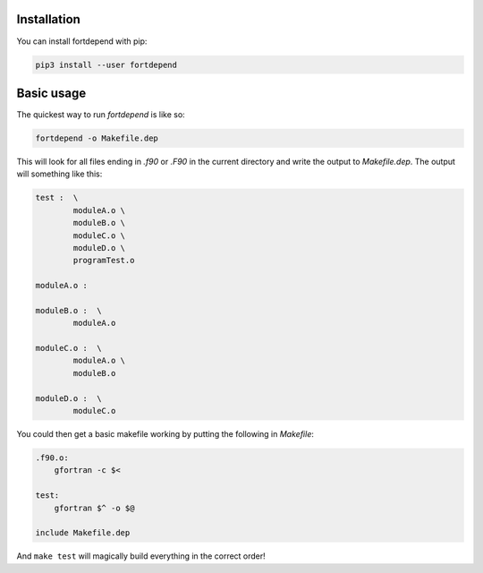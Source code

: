 Installation
============

You can install fortdepend with pip:

.. code-block:: bash

    pip3 install --user fortdepend

Basic usage
===========

The quickest way to run `fortdepend` is like so:

.. code-block:: bash

    fortdepend -o Makefile.dep

This will look for all files ending in `.f90` or `.F90` in the current
directory and write the output to `Makefile.dep`. The output will
something like this:

.. code-block:: make

    test :  \
            moduleA.o \
            moduleB.o \
            moduleC.o \
            moduleD.o \
            programTest.o

    moduleA.o :

    moduleB.o :  \
            moduleA.o

    moduleC.o :  \
            moduleA.o \
            moduleB.o

    moduleD.o :  \
            moduleC.o

You could then get a basic makefile working by putting the following
in `Makefile`:

.. code-block:: make

    .f90.o:
        gfortran -c $<

    test:
        gfortran $^ -o $@

    include Makefile.dep

And ``make test`` will magically build everything in the correct order!
